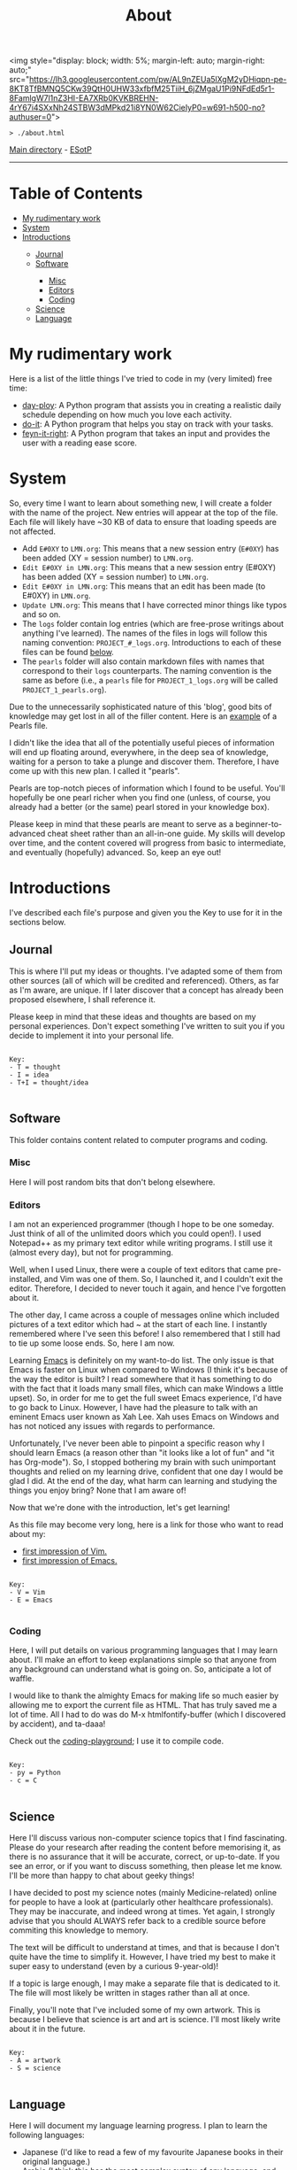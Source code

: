 #+TITLE: About

<img style="display: block; width: 5%; margin-left: auto; margin-right: auto;" src="https://lh3.googleusercontent.com/pw/AL9nZEUa5lXgM2yDHiqpn-pe-8KT8TfBMNQ5CKw39QtH0UHW33xfbfM25TiiH_6jZMgaU1Pi9NFdEd5r1-8FamlgW7l1nZ3HI-EA7XRb0KVKBREHN-4rY67i4SXxNh24STBW3dMPkd21i8YN0W62CieIyP0=w691-h500-no?authuser=0">

#+BEGIN_EXPORT html
<pre>
<code>> ./about.html</code>
</pre>
#+END_EXPORT

[[https://hnvy.github.io/][Main directory]] - [[https://github.com/hnvy/hnvy.github.io/edit/main/src/about.org][ESotP]]

-----

* Table of Contents
:PROPERTIES:
:CUSTOM_ID: toc
:END:

#+BEGIN_EXPORT html
<ul>
<li><a href="#work">My rudimentary work</a></li>
<li><a href="#system">System</a></li>
<li><a href="#introductions">Introductions</a></li>
<ul>
<li><a href="#journal">Journal</a></li>
<li><a href="#software">Software</a></li>
<ul>
<li><a href="#misc">Misc</a></li>
<li><a href="#editors">Editors</a></li>
<li><a href="#coding">Coding</a></li>
</ul>
<li><a href="#science">Science</a></li>
<li><a href="#language">Language</a></li>
</ul>
</ul>
#+END_EXPORT

* My rudimentary work
:PROPERTIES:
:CUSTOM_ID: work
:END:

Here is a list of the little things I've tried to code in my (very limited) free time:
- [[https://github.com/hnvy/day-ploy][day-ploy]]: A Python program that assists you in creating a realistic daily schedule depending on how much you love each activity.
- [[https://github.com/hnvy/do-it][do-it]]: A Python program that helps you stay on track with your tasks.
- [[https://github.com/hnvy/feyn-it-right][feyn-it-right]]: A Python program that takes an input and provides the user with a reading ease score.

* System
:PROPERTIES:
:CUSTOM_ID: system
:END:
So, every time I want to learn about something new, I will create a folder with the name of the project. New entries will appear at the top of the file. Each file will likely have ~30 KB of data to ensure that loading speeds are not affected.

- Add ~E#0XY~ to ~LMN.org~: This means that a new session entry (~E#0XY~) has been added (XY = session number) to ~LMN.org~.
- ~Edit E#0XY in LMN.org~: This means that a new session entry (E#0XY) has been added (XY = session number) to ~LMN.org~.
- ~Edit E#0XY in LMN.org~: This means that an edit has been made (to E#0XY) in ~LMN.org~.
- ~Update LMN.org~: This means that I have corrected minor things like typos and so on.
- The ~logs~ folder contain log entries (which are free-prose writings about anything I've learned). The names of the files in logs will follow this naming convention: ~PROJECT_#_logs.org~. Introductions to each of these files can be found [[#introductions][below]].
- The ~pearls~ folder will also contain markdown files with names that correspond to their ~logs~ counterparts. The naming convention is the same as before (i.e., a ~pearls~ file for ~PROJECT_1_logs.org~ will be called ~PROJECT_1_pearls.org~).

Due to the unnecessarily sophisticated nature of this 'blog', good bits of knowledge may get lost in all of the filler content. Here is an [[https://hnvy.github.io/blog-1/01_software/01_editors/02_pearls/vim_1_pearls.html][example]] of a Pearls file.

I didn't like the idea that all of the potentially useful pieces of information will end up floating around, everywhere, in the deep sea of knowledge, waiting for a person to take a plunge and discover them. Therefore, I have come up with this new plan. I called it "pearls".

Pearls are top-notch pieces of information which I found to be useful. You'll hopefully be one pearl richer when you find one (unless, of course, you already had a better (or the same) pearl stored in your knowledge box).

Please keep in mind that these pearls are meant to serve as a beginner-to-advanced cheat sheet rather than an all-in-one guide. My skills will develop over time, and the content covered will progress from basic to intermediate, and eventually (hopefully) advanced. So, keep an eye out!

* Introductions
:PROPERTIES:
:CUSTOM_ID: introductions
:END:
I've described each file's purpose and given you the Key to use for it in the sections below.


** Journal
:PROPERTIES:
:CUSTOM_ID: journal
:END:
This is where I'll put my ideas or thoughts. I've adapted some of them from other sources (all of which will be credited and referenced). Others, as far as I'm aware, are unique. If I later discover that a concept has already been proposed elsewhere, I shall reference it.

Please keep in mind that these ideas and thoughts are based on my personal experiences. Don't expect something I've written to suit you if you decide to implement it into your personal life.

#+BEGIN_EXPORT html
<pre>
<code>
Key:
- T = thought
- I = idea
- T+I = thought/idea
</code>
</pre>
#+END_EXPORT

** Software
:PROPERTIES:
:CUSTOM_ID: software
:END:
This folder contains content related to computer programs and coding.

*** Misc
:PROPERTIES:
:CUSTOM_ID: misc
:END:
Here I will post random bits that don't belong elsewhere.

*** Editors
:PROPERTIES:
:CUSTOM_ID: editors
:END:
I am not an experienced programmer (though I hope to be one someday. Just think of all of the unlimited doors which you could open!). I used Notepad++ as my primary text editor while writing programs. I still use it (almost every day), but not for programming.

Well, when I used Linux, there were a couple of text editors that came pre-installed, and Vim was one of them. So, I launched it, and I couldn't exit the editor. Therefore, I decided to never touch it again, and hence I've forgotten about it.

The other day, I came across a couple of messages online which included pictures of a text editor which had ~ at the start of each line. I instantly remembered where I've seen this before! I also remembered that I still had to tie up some loose ends. So, here I am now.

Learning [[https://www.gnu.org/software/emacs/][Emacs]] is definitely on my want-to-do list. The only issue is that Emacs is faster on Linux when compared to Windows (I think it's because of the way the editor is built? I read somewhere that it has something to do with the fact that it loads many small files, which can make Windows a little upset). So, in order for me to get the full sweet Emacs experience, I'd have to go back to Linux. However, I have had the pleasure to talk with an eminent Emacs user known as Xah Lee. Xah uses Emacs on Windows and has not noticed any issues with regards to performance.

Unfortunately, I've never been able to pinpoint a specific reason why I should learn Emacs (a reason other than "it looks like a lot of fun" and "it has Org-mode"). So, I stopped bothering my brain with such unimportant thoughts and relied on my learning drive, confident that one day I would be glad I did. At the end of the day, what harm can learning and studying the things you enjoy bring? None that I am aware of!

Now that we're done with the introduction, let's get learning!

As this file may become very long, here is a link for those who want to read about my:
- [[https://hnvy.github.io/blog-1/01_software/01_editors/01_logs/editors_1_logs.html#org5f3b26d][first impression of Vim.]]
- [[https://hnvy.github.io/blog-1/01_software/01_editors/01_logs/editors_1_logs.html#org1795ff3][first impression of Emacs.]]

#+BEGIN_EXPORT html
<pre>
<code>
Key:
- V = Vim
- E = Emacs
</code>
</pre>
#+END_EXPORT

*** Coding
:PROPERTIES:
:CUSTOM_ID: coding
:END:
Here, I will put details on various programming languages that I may learn about. I'll make an effort to keep explanations simple so that anyone from any background can understand what is going on. So, anticipate a lot of waffle.

I would like to thank the almighty Emacs for making life so much easier by allowing me to export the current file as HTML. That has truly saved me a lot of time. All I had to do was do M-x htmlfontify-buffer (which I discovered by accident), and ta-daaa!

Check out the [[https://github.com/hnvy/coding-playground][coding-playground]]; I use it to compile code.

#+BEGIN_EXPORT html
<pre>
<code>
Key:
- py = Python
- c = C
</code>
</pre>
#+END_EXPORT

** Science
:PROPERTIES:
:CUSTOM_ID: science
:END:
Here I'll discuss various non-computer science topics that I find fascinating. Please do your research after reading the content before memorising it, as there is no assurance that it will be accurate, correct, or up-to-date. If you see an error, or if you want to discuss something, then please let me know. I'll be more than happy to chat about geeky things!

I have decided to post my science notes (mainly Medicine-related) online for people to have a look at (particularly other healthcare professionals). They may be inaccurate, and indeed wrong at times. Yet again, I strongly advise that you should ALWAYS refer back to a credible source before commiting this knowledge to memory.

The text will be difficult to understand at times, and that is because I don't quite have the time to simplify it. However, I have tried my best to make it super easy to understand (even by a curious 9-year-old)!

If a topic is large enough, I may make a separate file that is dedicated to it. The file will most likely be written in stages rather than all at once.

Finally, you'll note that I've included some of my own artwork. This is because I believe that science is art and art is science. I'll most likely write about it in the future.

#+BEGIN_EXPORT html
<pre>
<code>
Key:
- A = artwork
- S = science
</code>
</pre>
#+END_EXPORT

** Language
:PROPERTIES:
:CUSTOM_ID: language
:END:
Here I will document my language learning progress. I plan to learn the following languages:
- Japanese (I'd like to read a few of my favourite Japanese books in their original language.)
- Arabic (I think this has the most complex syntax of any language, and knowing a significant portion of it would be terrific)
- Hebrew (I want to read the Bible in Hebrew. Don't ask me why.)
- Russian (same as reason as Japanese)
- On and off, I've attempted to learn Japanese. I began on the 2nd of July, 2019. When university commenced, though, I had little to no time to devote to language learning, and therefore I put it on pause.

On the 26th of August, 2020, I attempted to restart. The same problem as before has arisen, and I've put it on hold once more.

After some thought, I believe the lack of a comprehensive timeline and roadmap was to blame. It was a disaster to not have either of those. It's going to be different this time. Every weekend, I will commit a couple of hours to learning a language. Slowly but steadily, I am improving at this skill. Take a look at the number of [[https://hnvy.github.io/blog-1/02_science/01_logs/science_1_logs.html][art pieces]] I've created, for example (I know it is not much, but at least it is not zero!).

I am familiar with the Hebrew and Arabic alphabets, but my grasp of those languages isn't that excellent. I want to increase my vocabulary so that I can achieve my desired goals.

When it comes to learning a language, spaced repetition is crucial. Integrating yourself in it is just as, if not more, beneficial. So, these are the only two tool which I will use in order to learn new languages. No paid apps, and certainly no fancy software (well, apart from the great SRS)!

#+BEGIN_EXPORT html
<pre>
<code>
Key:
- J = Japanese
- A = Arabic
- H = Hebrew
- R = Russian
</code>
</pre>
#+END_EXPORT
